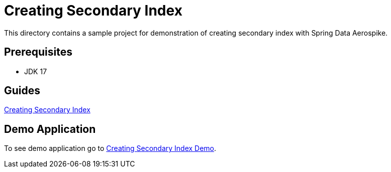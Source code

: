 [[tests-creating-sindex]]
= Creating Secondary Index

This directory contains a sample project for demonstration of creating secondary index with Spring Data Aerospike.

== Prerequisites

- JDK 17

== Guides

:base_path: ../../../../../../..

link:{base_path}/asciidoc/creating-secondary-index.adoc[Creating Secondary Index]

== Demo Application

:demo_path: examples/src/main/java/com/demo

To see demo application go to link:{base_path}/{demo_path}/index/README.adoc[Creating Secondary Index Demo].
